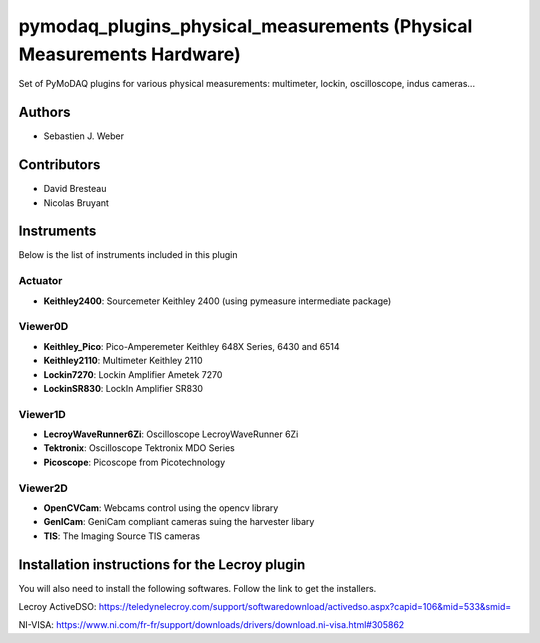pymodaq_plugins_physical_measurements (Physical Measurements Hardware)
######################################################################

.. image:: https://img.shields.io/pypi/v/pymodaq_plugins_physical_measurements.svg
   :target: https://pypi.org/project/pymodaq_plugins_physical_measurements/
   :alt: Latest Version

.. image:: https://readthedocs.org/projects/pymodaq/badge/?version=latest
   :target: https://pymodaq.readthedocs.io/en/stable/?badge=latest
   :alt: Documentation Status

.. image:: https://github.com/CEMES-CNRS/pymodaq_plugins_physical_measurements/workflows/Upload%20Python%20Package/badge.svg
    :target: https://github.com/CEMES-CNRS/pymodaq_plugins_physical_measurements

Set of PyMoDAQ plugins for various physical measurements: multimeter, lockin, oscilloscope,
indus cameras...


Authors
=======

* Sebastien J. Weber

Contributors
============

* David Bresteau
* Nicolas Bruyant

Instruments
===========
Below is the list of instruments included in this plugin


Actuator
++++++++

* **Keithley2400**: Sourcemeter Keithley  2400 (using pymeasure intermediate package)

Viewer0D
++++++++

* **Keithley_Pico**: Pico-Amperemeter Keithley 648X Series, 6430 and 6514
* **Keithley2110**: Multimeter Keithley  2110
* **Lockin7270**: Lockin Amplifier Ametek 7270
* **LockinSR830**: LockIn Amplifier SR830

Viewer1D
++++++++

* **LecroyWaveRunner6Zi**: Oscilloscope LecroyWaveRunner 6Zi
* **Tektronix**: Oscilloscope Tektronix MDO Series
* **Picoscope**: Picoscope from Picotechnology

Viewer2D
++++++++

* **OpenCVCam**: Webcams control using the opencv library
* **GenICam**: GeniCam compliant cameras suing the harvester libary
* **TIS**: The Imaging Source TIS cameras

Installation instructions for the Lecroy plugin
===============================================

You will also need to install the following softwares.
Follow the link to get the installers.

Lecroy ActiveDSO: https://teledynelecroy.com/support/softwaredownload/activedso.aspx?capid=106&mid=533&smid=

NI-VISA: https://www.ni.com/fr-fr/support/downloads/drivers/download.ni-visa.html#305862


